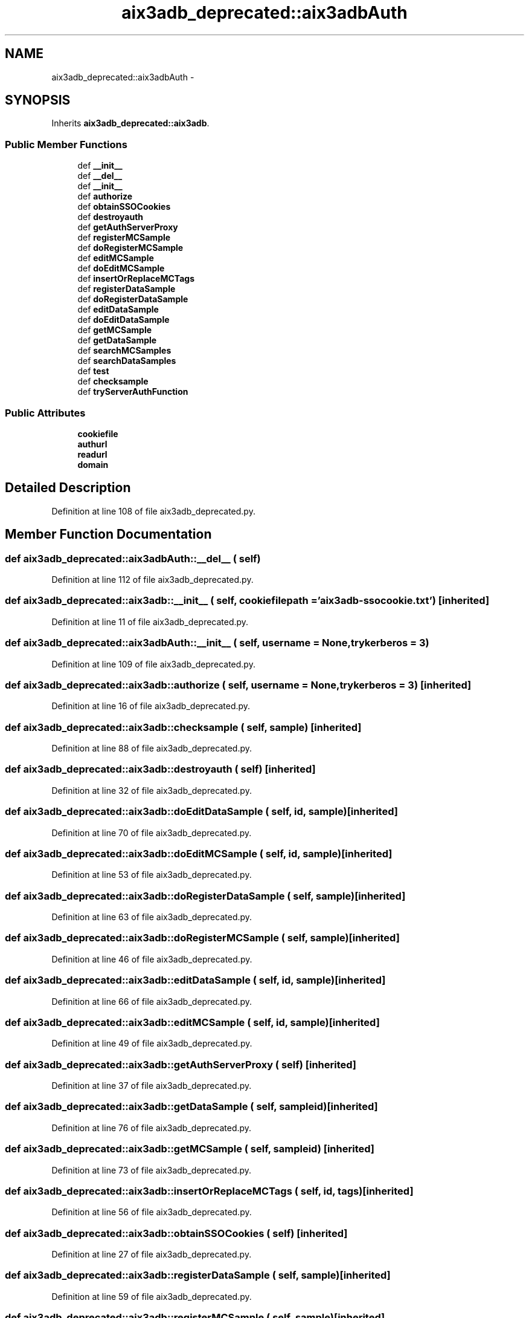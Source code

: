 .TH "aix3adb_deprecated::aix3adbAuth" 3 "30 Jan 2015" "libs3a" \" -*- nroff -*-
.ad l
.nh
.SH NAME
aix3adb_deprecated::aix3adbAuth \- 
.SH SYNOPSIS
.br
.PP
.PP
Inherits \fBaix3adb_deprecated::aix3adb\fP.
.SS "Public Member Functions"

.in +1c
.ti -1c
.RI "def \fB__init__\fP"
.br
.ti -1c
.RI "def \fB__del__\fP"
.br
.ti -1c
.RI "def \fB__init__\fP"
.br
.ti -1c
.RI "def \fBauthorize\fP"
.br
.ti -1c
.RI "def \fBobtainSSOCookies\fP"
.br
.ti -1c
.RI "def \fBdestroyauth\fP"
.br
.ti -1c
.RI "def \fBgetAuthServerProxy\fP"
.br
.ti -1c
.RI "def \fBregisterMCSample\fP"
.br
.ti -1c
.RI "def \fBdoRegisterMCSample\fP"
.br
.ti -1c
.RI "def \fBeditMCSample\fP"
.br
.ti -1c
.RI "def \fBdoEditMCSample\fP"
.br
.ti -1c
.RI "def \fBinsertOrReplaceMCTags\fP"
.br
.ti -1c
.RI "def \fBregisterDataSample\fP"
.br
.ti -1c
.RI "def \fBdoRegisterDataSample\fP"
.br
.ti -1c
.RI "def \fBeditDataSample\fP"
.br
.ti -1c
.RI "def \fBdoEditDataSample\fP"
.br
.ti -1c
.RI "def \fBgetMCSample\fP"
.br
.ti -1c
.RI "def \fBgetDataSample\fP"
.br
.ti -1c
.RI "def \fBsearchMCSamples\fP"
.br
.ti -1c
.RI "def \fBsearchDataSamples\fP"
.br
.ti -1c
.RI "def \fBtest\fP"
.br
.ti -1c
.RI "def \fBchecksample\fP"
.br
.ti -1c
.RI "def \fBtryServerAuthFunction\fP"
.br
.in -1c
.SS "Public Attributes"

.in +1c
.ti -1c
.RI "\fBcookiefile\fP"
.br
.ti -1c
.RI "\fBauthurl\fP"
.br
.ti -1c
.RI "\fBreadurl\fP"
.br
.ti -1c
.RI "\fBdomain\fP"
.br
.in -1c
.SH "Detailed Description"
.PP 
Definition at line 108 of file aix3adb_deprecated.py.
.SH "Member Function Documentation"
.PP 
.SS "def aix3adb_deprecated::aix3adbAuth::__del__ ( self)"
.PP
Definition at line 112 of file aix3adb_deprecated.py.
.SS "def aix3adb_deprecated::aix3adb::__init__ ( self,  cookiefilepath = \fC'\fBaix3adb\fP-ssocookie.txt'\fP)\fC [inherited]\fP"
.PP
Definition at line 11 of file aix3adb_deprecated.py.
.SS "def aix3adb_deprecated::aix3adbAuth::__init__ ( self,  username = \fCNone\fP,  trykerberos = \fC3\fP)"
.PP
Definition at line 109 of file aix3adb_deprecated.py.
.SS "def aix3adb_deprecated::aix3adb::authorize ( self,  username = \fCNone\fP,  trykerberos = \fC3\fP)\fC [inherited]\fP"
.PP
Definition at line 16 of file aix3adb_deprecated.py.
.SS "def aix3adb_deprecated::aix3adb::checksample ( self,  sample)\fC [inherited]\fP"
.PP
Definition at line 88 of file aix3adb_deprecated.py.
.SS "def aix3adb_deprecated::aix3adb::destroyauth ( self)\fC [inherited]\fP"
.PP
Definition at line 32 of file aix3adb_deprecated.py.
.SS "def aix3adb_deprecated::aix3adb::doEditDataSample ( self,  id,  sample)\fC [inherited]\fP"
.PP
Definition at line 70 of file aix3adb_deprecated.py.
.SS "def aix3adb_deprecated::aix3adb::doEditMCSample ( self,  id,  sample)\fC [inherited]\fP"
.PP
Definition at line 53 of file aix3adb_deprecated.py.
.SS "def aix3adb_deprecated::aix3adb::doRegisterDataSample ( self,  sample)\fC [inherited]\fP"
.PP
Definition at line 63 of file aix3adb_deprecated.py.
.SS "def aix3adb_deprecated::aix3adb::doRegisterMCSample ( self,  sample)\fC [inherited]\fP"
.PP
Definition at line 46 of file aix3adb_deprecated.py.
.SS "def aix3adb_deprecated::aix3adb::editDataSample ( self,  id,  sample)\fC [inherited]\fP"
.PP
Definition at line 66 of file aix3adb_deprecated.py.
.SS "def aix3adb_deprecated::aix3adb::editMCSample ( self,  id,  sample)\fC [inherited]\fP"
.PP
Definition at line 49 of file aix3adb_deprecated.py.
.SS "def aix3adb_deprecated::aix3adb::getAuthServerProxy ( self)\fC [inherited]\fP"
.PP
Definition at line 37 of file aix3adb_deprecated.py.
.SS "def aix3adb_deprecated::aix3adb::getDataSample ( self,  sampleid)\fC [inherited]\fP"
.PP
Definition at line 76 of file aix3adb_deprecated.py.
.SS "def aix3adb_deprecated::aix3adb::getMCSample ( self,  sampleid)\fC [inherited]\fP"
.PP
Definition at line 73 of file aix3adb_deprecated.py.
.SS "def aix3adb_deprecated::aix3adb::insertOrReplaceMCTags ( self,  id,  tags)\fC [inherited]\fP"
.PP
Definition at line 56 of file aix3adb_deprecated.py.
.SS "def aix3adb_deprecated::aix3adb::obtainSSOCookies ( self)\fC [inherited]\fP"
.PP
Definition at line 27 of file aix3adb_deprecated.py.
.SS "def aix3adb_deprecated::aix3adb::registerDataSample ( self,  sample)\fC [inherited]\fP"
.PP
Definition at line 59 of file aix3adb_deprecated.py.
.SS "def aix3adb_deprecated::aix3adb::registerMCSample ( self,  sample)\fC [inherited]\fP"
.PP
Definition at line 42 of file aix3adb_deprecated.py.
.SS "def aix3adb_deprecated::aix3adb::searchDataSamples ( self,  searchdict)\fC [inherited]\fP"
.PP
Definition at line 82 of file aix3adb_deprecated.py.
.SS "def aix3adb_deprecated::aix3adb::searchMCSamples ( self,  searchdict)\fC [inherited]\fP"
.PP
Definition at line 79 of file aix3adb_deprecated.py.
.SS "def aix3adb_deprecated::aix3adb::test ( self)\fC [inherited]\fP"
.PP
Definition at line 85 of file aix3adb_deprecated.py.
.SS "def aix3adb_deprecated::aix3adb::tryServerAuthFunction ( self,  funct,  params)\fC [inherited]\fP"
.PP
Definition at line 99 of file aix3adb_deprecated.py.
.SH "Member Data Documentation"
.PP 
.SS "\fBaix3adb_deprecated::aix3adb::authurl\fP\fC [inherited]\fP"
.PP
Definition at line 13 of file aix3adb_deprecated.py.
.SS "\fBaix3adb_deprecated::aix3adb::cookiefile\fP\fC [inherited]\fP"
.PP
Definition at line 12 of file aix3adb_deprecated.py.
.SS "\fBaix3adb_deprecated::aix3adb::domain\fP\fC [inherited]\fP"
.PP
Definition at line 15 of file aix3adb_deprecated.py.
.SS "\fBaix3adb_deprecated::aix3adb::readurl\fP\fC [inherited]\fP"
.PP
Definition at line 14 of file aix3adb_deprecated.py.

.SH "Author"
.PP 
Generated automatically by Doxygen for libs3a from the source code.
